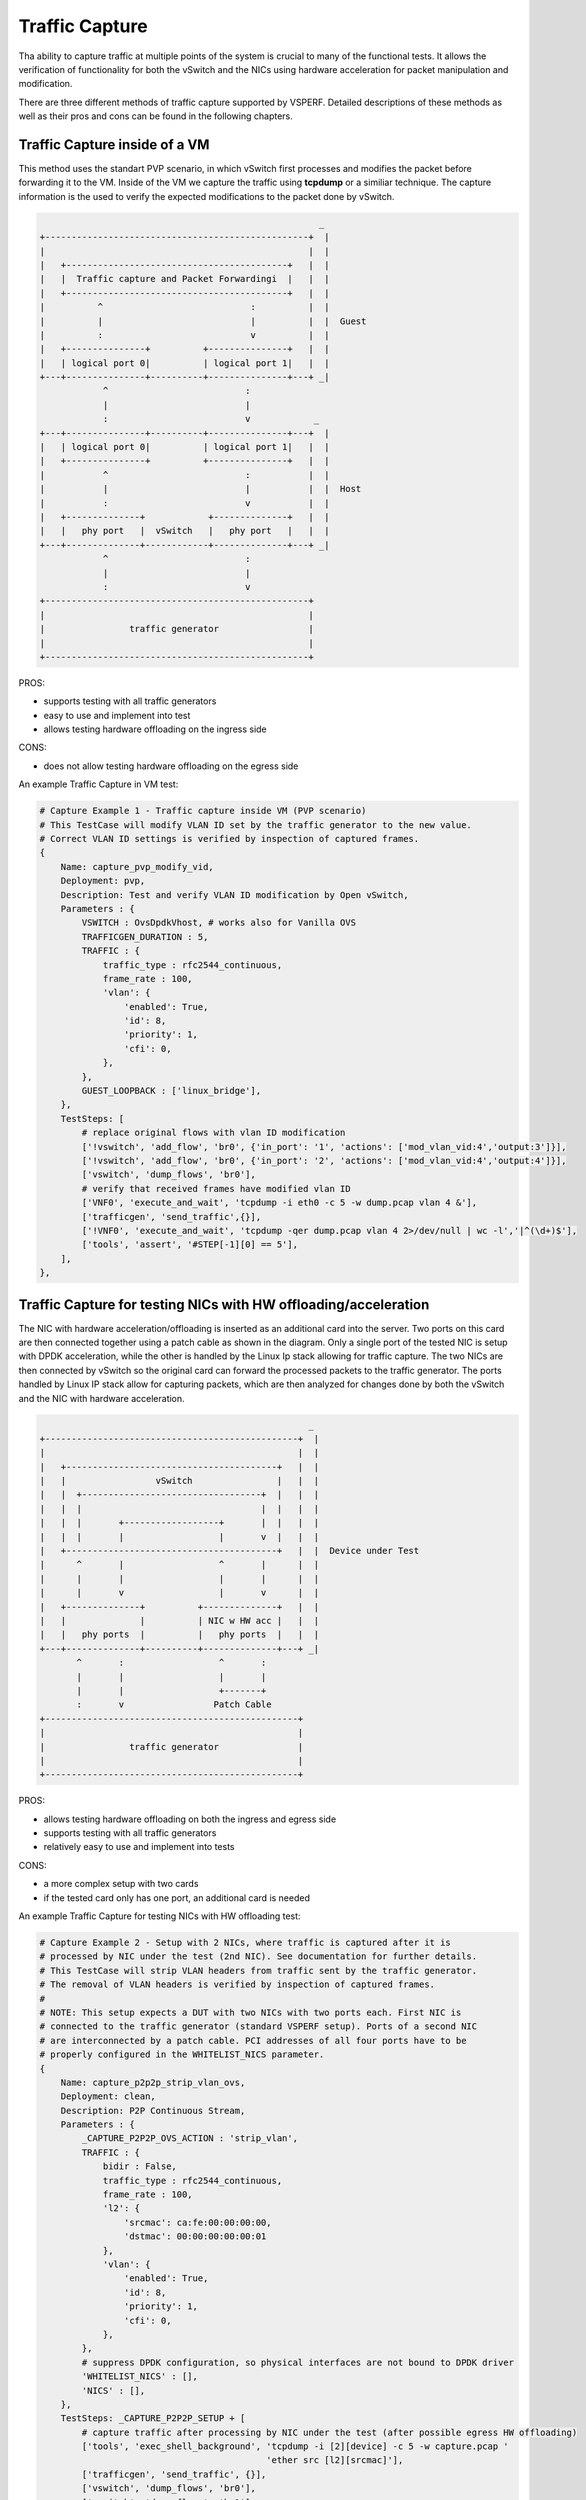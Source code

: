 Traffic Capture
---------------

Tha ability to capture traffic at multiple points of the system is crucial to
many of the functional tests. It allows the verification of functionality for
both the vSwitch and the NICs using hardware acceleration for packet
manipulation and modification.

There are three different methods of traffic capture supported by VSPERF.
Detailed descriptions of these methods as well as their pros and cons can be
found in the following chapters.

Traffic Capture inside of a VM
~~~~~~~~~~~~~~~~~~~~~~~~~~~~~~

This method uses the standart PVP scenario, in which vSwitch first processes
and modifies the packet before forwarding it to the VM. Inside of the VM we
capture the traffic using **tcpdump** or a similiar technique. The capture
information is the used to verify the expected modifications to the packet done
by vSwitch.

.. code-block:: console

                                                            _
       +--------------------------------------------------+  |
       |                                                  |  |
       |   +------------------------------------------+   |  |
       |   |  Traffic capture and Packet Forwardingi  |   |  |
       |   +------------------------------------------+   |  |
       |          ^                            :          |  |
       |          |                            |          |  |  Guest
       |          :                            v          |  |
       |   +---------------+          +---------------+   |  |
       |   | logical port 0|          | logical port 1|   |  |
       +---+---------------+----------+---------------+---+ _|
                   ^                          :
                   |                          |
                   :                          v            _
       +---+---------------+----------+---------------+---+  |
       |   | logical port 0|          | logical port 1|   |  |
       |   +---------------+          +---------------+   |  |
       |           ^                          :           |  |
       |           |                          |           |  |  Host
       |           :                          v           |  |
       |   +--------------+            +--------------+   |  |
       |   |   phy port   |  vSwitch   |   phy port   |   |  |
       +---+--------------+------------+--------------+---+ _|
                   ^                          :
                   |                          |
                   :                          v
       +--------------------------------------------------+
       |                                                  |
       |                traffic generator                 |
       |                                                  |
       +--------------------------------------------------+

PROS:

- supports testing with all traffic generators
- easy to use and implement into test
- allows testing hardware offloading on the ingress side

CONS:

- does not allow testing hardware offloading on the egress side

An example Traffic Capture in VM test:

.. code-block:: python

    # Capture Example 1 - Traffic capture inside VM (PVP scenario)
    # This TestCase will modify VLAN ID set by the traffic generator to the new value.
    # Correct VLAN ID settings is verified by inspection of captured frames.
    {
        Name: capture_pvp_modify_vid,
        Deployment: pvp,
        Description: Test and verify VLAN ID modification by Open vSwitch,
        Parameters : {
            VSWITCH : OvsDpdkVhost, # works also for Vanilla OVS
            TRAFFICGEN_DURATION : 5,
            TRAFFIC : {
                traffic_type : rfc2544_continuous,
                frame_rate : 100,
                'vlan': {
                    'enabled': True,
                    'id': 8,
                    'priority': 1,
                    'cfi': 0,
                },
            },
            GUEST_LOOPBACK : ['linux_bridge'],
        },
        TestSteps: [
            # replace original flows with vlan ID modification
            ['!vswitch', 'add_flow', 'br0', {'in_port': '1', 'actions': ['mod_vlan_vid:4','output:3']}],
            ['!vswitch', 'add_flow', 'br0', {'in_port': '2', 'actions': ['mod_vlan_vid:4','output:4']}],
            ['vswitch', 'dump_flows', 'br0'],
            # verify that received frames have modified vlan ID
            ['VNF0', 'execute_and_wait', 'tcpdump -i eth0 -c 5 -w dump.pcap vlan 4 &'],
            ['trafficgen', 'send_traffic',{}],
            ['!VNF0', 'execute_and_wait', 'tcpdump -qer dump.pcap vlan 4 2>/dev/null | wc -l','|^(\d+)$'],
            ['tools', 'assert', '#STEP[-1][0] == 5'],
        ],
    },

Traffic Capture for testing NICs with HW offloading/acceleration
~~~~~~~~~~~~~~~~~~~~~~~~~~~~~~~~~~~~~~~~~~~~~~~~~~~~~~~~~~~~~~~~

The NIC with hardware acceleration/offloading is inserted as an additional card
into the server. Two ports on this card are then connected together using
a patch cable as shown in the diagram. Only a single port of the tested NIC is
setup with DPDK acceleration, while the other is handled by the Linux Ip stack
allowing for traffic capture. The two NICs are then connected by vSwitch so the
original card can forward the processed packets to the traffic generator. The
ports handled by Linux IP stack allow for capturing packets, which are then
analyzed for changes done by both the vSwitch and the NIC with hardware
acceleration.

.. code-block:: console

                                                       _
    +------------------------------------------------+  |
    |                                                |  |
    |   +----------------------------------------+   |  |
    |   |                 vSwitch                |   |  |
    |   |  +----------------------------------+  |   |  |
    |   |  |                                  |  |   |  |
    |   |  |       +------------------+       |  |   |  |
    |   |  |       |                  |       v  |   |  |
    |   +----------------------------------------+   |  |  Device under Test
    |      ^       |                  ^       |      |  |
    |      |       |                  |       |      |  |
    |      |       v                  |       v      |  |
    |   +--------------+          +--------------+   |  |
    |   |              |          | NIC w HW acc |   |  |
    |   |   phy ports  |          |   phy ports  |   |  |
    +---+--------------+----------+--------------+---+ _|
           ^       :                  ^       :
           |       |                  |       |
           |       |                  +-------+
           :       v                 Patch Cable
    +------------------------------------------------+
    |                                                |
    |                traffic generator               |
    |                                                |
    +------------------------------------------------+

PROS:

- allows testing hardware offloading on both the ingress and egress side
- supports testing with all traffic generators
- relatively easy to use and implement into tests

CONS:

- a more complex setup with two cards
- if the tested card only has one port, an additional card is needed

An example Traffic Capture for testing NICs with HW offloading test:

.. code-block:: python

    # Capture Example 2 - Setup with 2 NICs, where traffic is captured after it is
    # processed by NIC under the test (2nd NIC). See documentation for further details.
    # This TestCase will strip VLAN headers from traffic sent by the traffic generator.
    # The removal of VLAN headers is verified by inspection of captured frames.
    #
    # NOTE: This setup expects a DUT with two NICs with two ports each. First NIC is
    # connected to the traffic generator (standard VSPERF setup). Ports of a second NIC
    # are interconnected by a patch cable. PCI addresses of all four ports have to be
    # properly configured in the WHITELIST_NICS parameter.
    {
        Name: capture_p2p2p_strip_vlan_ovs,
        Deployment: clean,
        Description: P2P Continuous Stream,
        Parameters : {
            _CAPTURE_P2P2P_OVS_ACTION : 'strip_vlan',
            TRAFFIC : {
                bidir : False,
                traffic_type : rfc2544_continuous,
                frame_rate : 100,
                'l2': {
                    'srcmac': ca:fe:00:00:00:00,
                    'dstmac': 00:00:00:00:00:01
                },
                'vlan': {
                    'enabled': True,
                    'id': 8,
                    'priority': 1,
                    'cfi': 0,
                },
            },
            # suppress DPDK configuration, so physical interfaces are not bound to DPDK driver
            'WHITELIST_NICS' : [],
            'NICS' : [],
        },
        TestSteps: _CAPTURE_P2P2P_SETUP + [
            # capture traffic after processing by NIC under the test (after possible egress HW offloading)
            ['tools', 'exec_shell_background', 'tcpdump -i [2][device] -c 5 -w capture.pcap '
                                               'ether src [l2][srcmac]'],
            ['trafficgen', 'send_traffic', {}],
            ['vswitch', 'dump_flows', 'br0'],
            ['vswitch', 'dump_flows', 'br1'],
            # there must be 5 captured frames...
            ['tools', 'exec_shell', 'tcpdump -r capture.pcap | wc -l', '|^(\d+)$'],
            ['tools', 'assert', '#STEP[-1][0] == 5'],
            # ...but no vlan headers
            ['tools', 'exec_shell', 'tcpdump -r capture.pcap vlan | wc -l', '|^(\d+)$'],
            ['tools', 'assert', '#STEP[-1][0] == 0'],
        ],
    },


Traffic Capture on the Traffic Generator
~~~~~~~~~~~~~~~~~~~~~~~~~~~~~~~~~~~~~~~~

Using the functionality of the Traffic generator makes it possible to configure
Traffic Capture on both it's ports. With Traffic Capture enabled VSPERF
instructs the Traffic Generator to automatically export captured data into
a pcap file. The captured packets are then send to VSPERF for analysis and
verification, monitoring any changes done by both vSwitch and the NICs.

Vsperf currently only supports this functionality with the **T-Rex** generator.

.. code-block:: console

                                                            _
       +--------------------------------------------------+  |
       |                                                  |  |
       |           +--------------------------+           |  |
       |           |                          |           |  |
       |           |                          v           |  |  Host
       |   +--------------+            +--------------+   |  |
       |   |   phy port   |  vSwitch   |   phy port   |   |  |
       +---+--------------+------------+--------------+---+ _|
                   ^                          :
                   |                          |
                   :                          v
       +--------------------------------------------------+
       |                                                  |
       |                traffic generator                 |
       |                                                  |
       +--------------------------------------------------+

PROS:

- allows testing hardware offloading on both the ingress and egress side
- does not require an additional NIC

CONS:

- currently only supports **T-Rex** traffic generator

An example Traffic Capture on the Traffic Generator test:

.. code-block:: python


    # Capture Example 3 - Traffic capture by traffic generator.
    # This TestCase uses OVS flow to add VLAN tag with given ID into every
    # frame send by traffic generator. Correct frame modificaiton is verified by
    # inspection of packet capture received by T-Rex.
    {
        Name: capture_p2p_add_vlan_ovs_trex,
        Deployment: clean,
        Description: OVS: Test VLAN tag modification and verify it by traffic capture,
        vSwitch : OvsDpdkVhost, # works also for Vanilla OVS
        Parameters : {
            TRAFFICGEN : Trex,
            TRAFFICGEN_DURATION : 5,
            TRAFFIC : {
                traffic_type : rfc2544_continuous,
                frame_rate : 100,
                # enable capture of five RX frames
                'capture': {
                    'enabled': True,
                    'tx_ports' : [],
                    'rx_ports' : [1],
                    'count' : 5,
                },
            },
        },
        TestSteps : STEP_VSWITCH_P2P_INIT + [
            # replace standard L2 flows by flows, which will add VLAN tag with ID 3
            ['!vswitch', 'add_flow', 'int_br0', {'in_port': '1', 'actions': ['mod_vlan_vid:3','output:2']}],
            ['!vswitch', 'add_flow', 'int_br0', {'in_port': '2', 'actions': ['mod_vlan_vid:3','output:1']}],
            ['vswitch', 'dump_flows', 'int_br0'],
            ['trafficgen', 'send_traffic', {}],
            ['trafficgen', 'get_results'],
            # verify that captured frames have vlan tag with ID 3
            ['tools', 'exec_shell', 'tcpdump -qer /#STEP[-1][0][capture_rx] vlan 3 '
                                    '2>/dev/null | wc -l', '|^(\d+)$'],
            # number of received frames with expected VLAN id must match the number of captured frames
            ['tools', 'assert', '#STEP[-1][0] == 5'],
        ] + STEP_VSWITCH_P2P_FINIT,
    },

